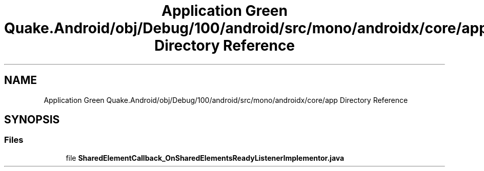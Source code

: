 .TH "Application Green Quake.Android/obj/Debug/100/android/src/mono/androidx/core/app Directory Reference" 3 "Thu Apr 29 2021" "Version 1.0" "Green Quake" \" -*- nroff -*-
.ad l
.nh
.SH NAME
Application Green Quake.Android/obj/Debug/100/android/src/mono/androidx/core/app Directory Reference
.SH SYNOPSIS
.br
.PP
.SS "Files"

.in +1c
.ti -1c
.RI "file \fBSharedElementCallback_OnSharedElementsReadyListenerImplementor\&.java\fP"
.br
.in -1c
